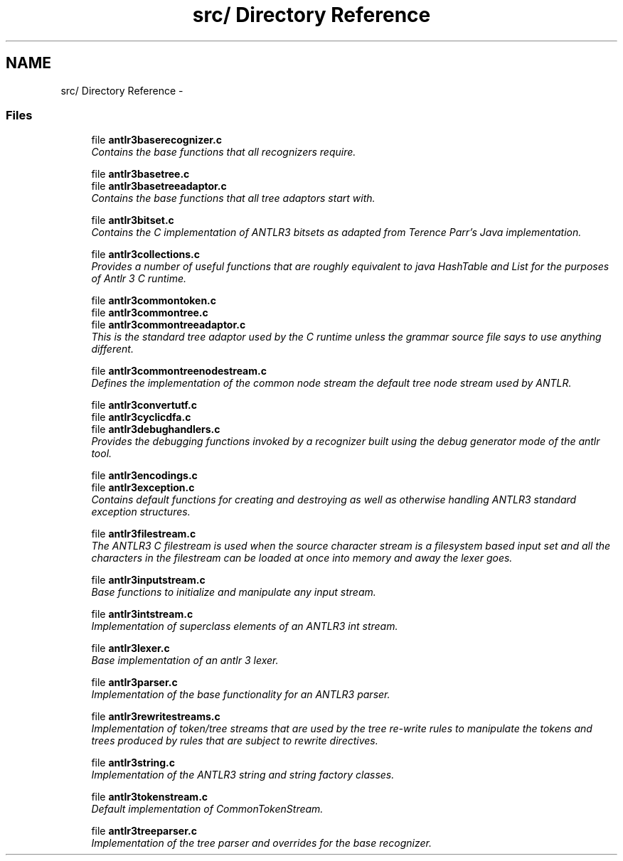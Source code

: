 .TH "src/ Directory Reference" 3 "29 Nov 2010" "Version 3.3" "ANTLR3C" \" -*- nroff -*-
.ad l
.nh
.SH NAME
src/ Directory Reference \- 
.PP
.SS "Files"

.in +1c
.ti -1c
.RI "file \fBantlr3baserecognizer.c\fP"
.br
.RI "\fIContains the base functions that all recognizers require. \fP"
.PP
.in +1c

.ti -1c
.RI "file \fBantlr3basetree.c\fP"
.br
.ti -1c
.RI "file \fBantlr3basetreeadaptor.c\fP"
.br
.RI "\fIContains the base functions that all tree adaptors start with. \fP"
.PP
.in +1c

.ti -1c
.RI "file \fBantlr3bitset.c\fP"
.br
.RI "\fIContains the C implementation of ANTLR3 bitsets as adapted from Terence Parr's Java implementation. \fP"
.PP
.in +1c

.ti -1c
.RI "file \fBantlr3collections.c\fP"
.br
.RI "\fIProvides a number of useful functions that are roughly equivalent to java HashTable and List for the purposes of Antlr 3 C runtime. \fP"
.PP
.in +1c

.ti -1c
.RI "file \fBantlr3commontoken.c\fP"
.br
.ti -1c
.RI "file \fBantlr3commontree.c\fP"
.br
.ti -1c
.RI "file \fBantlr3commontreeadaptor.c\fP"
.br
.RI "\fIThis is the standard tree adaptor used by the C runtime unless the grammar source file says to use anything different. \fP"
.PP
.in +1c

.ti -1c
.RI "file \fBantlr3commontreenodestream.c\fP"
.br
.RI "\fIDefines the implementation of the common node stream the default tree node stream used by ANTLR. \fP"
.PP
.in +1c

.ti -1c
.RI "file \fBantlr3convertutf.c\fP"
.br
.ti -1c
.RI "file \fBantlr3cyclicdfa.c\fP"
.br
.ti -1c
.RI "file \fBantlr3debughandlers.c\fP"
.br
.RI "\fIProvides the debugging functions invoked by a recognizer built using the debug generator mode of the antlr tool. \fP"
.PP
.in +1c

.ti -1c
.RI "file \fBantlr3encodings.c\fP"
.br
.ti -1c
.RI "file \fBantlr3exception.c\fP"
.br
.RI "\fIContains default functions for creating and destroying as well as otherwise handling ANTLR3 standard exception structures. \fP"
.PP
.in +1c

.ti -1c
.RI "file \fBantlr3filestream.c\fP"
.br
.RI "\fIThe ANTLR3 C filestream is used when the source character stream is a filesystem based input set and all the characters in the filestream can be loaded at once into memory and away the lexer goes. \fP"
.PP
.in +1c

.ti -1c
.RI "file \fBantlr3inputstream.c\fP"
.br
.RI "\fIBase functions to initialize and manipulate any input stream. \fP"
.PP
.in +1c

.ti -1c
.RI "file \fBantlr3intstream.c\fP"
.br
.RI "\fIImplementation of superclass elements of an ANTLR3 int stream. \fP"
.PP
.in +1c

.ti -1c
.RI "file \fBantlr3lexer.c\fP"
.br
.RI "\fIBase implementation of an antlr 3 lexer. \fP"
.PP
.in +1c

.ti -1c
.RI "file \fBantlr3parser.c\fP"
.br
.RI "\fIImplementation of the base functionality for an ANTLR3 parser. \fP"
.PP
.in +1c

.ti -1c
.RI "file \fBantlr3rewritestreams.c\fP"
.br
.RI "\fIImplementation of token/tree streams that are used by the tree re-write rules to manipulate the tokens and trees produced by rules that are subject to rewrite directives. \fP"
.PP
.in +1c

.ti -1c
.RI "file \fBantlr3string.c\fP"
.br
.RI "\fIImplementation of the ANTLR3 string and string factory classes. \fP"
.PP
.in +1c

.ti -1c
.RI "file \fBantlr3tokenstream.c\fP"
.br
.RI "\fIDefault implementation of CommonTokenStream. \fP"
.PP
.in +1c

.ti -1c
.RI "file \fBantlr3treeparser.c\fP"
.br
.RI "\fIImplementation of the tree parser and overrides for the base recognizer. \fP"
.PP

.in -1c
